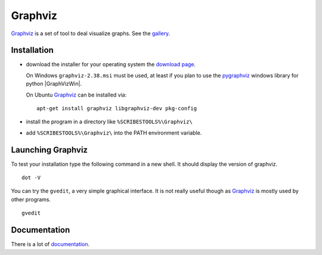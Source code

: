 .. _`Graphviz chapter`:

Graphviz
========

Graphviz_ is a set of tool to deal visualize graphs. See the gallery_.

.. image:: media/examples.jpg

Installation
------------

*   download the installer for your operating system  the `download page`_.

    On Windows ``graphviz-2.38.msi`` must be used, at least if you
    plan to use the pygraphviz_ windows library for python |GraphVizWin|.

    On Ubuntu Graphviz_ can be installed via::

        apt-get install graphviz libgraphviz-dev pkg-config

*   install the program in a directory like ``%SCRIBESTOOLS%\Graphviz\``
*   add ``%SCRIBESTOOLS%\Graphviz\`` into the PATH environment variable.

Launching Graphviz
------------------
To test your installation type the following command in a new shell. It should
display the version of graphviz. ::

    dot -V

You can try the ``gvedit``, a very simple graphical interface. It is not really
useful though as Graphviz_ is mostly used by other programs. ::

    gvedit

Documentation
-------------
There is a lot of documentation_.

.. .............................................................................

.. _Graphviz:
    http://graphviz.org

.. _gallery:
    http://www.graphviz.org/Gallery.php

.. _`download page`:
    http://www.graphviz.org/Download.php

.. _documentation:
    http://www.graphviz.org/Documentation.php

.. _pygraphviz:
    http://www.lfd.uci.edu/~gohlke/pythonlibs/#pygraphviz

.. |GraphVizWin| replace::
    (:download:`local<../../res/graphviz/downloads/Win/graphviz-2.38.msi>`,
    `web <http://www.graphviz.org/pub/graphviz/stable/windows/graphviz-2.38.msi>`__)
